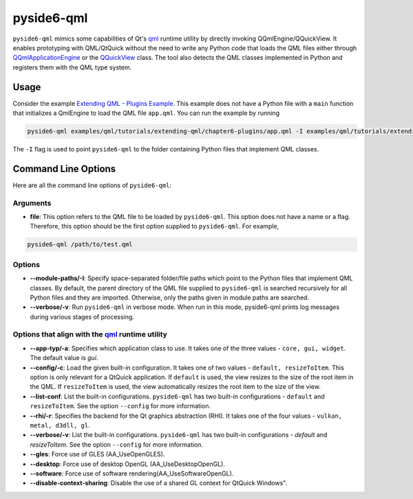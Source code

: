 .. _pyside6-qml:

pyside6-qml
===========

``pyside6-qml``  mimics some capabilities of Qt's `qml`_ runtime utility by directly
invoking QQmlEngine/QQuickView. It enables prototyping with QML/QtQuick without the need to write
any Python code that loads the QML files either through `QQmlApplicationEngine`_ or
the `QQuickView`_ class. The tool also detects the QML classes implemented in Python
and registers them with the QML type system.

Usage
-----

Consider the example `Extending QML - Plugins Example`_. This example does
not have a Python file with a ``main`` function that initializes a QmlEngine to load the QML file
``app.qml``. You can run the example by running

.. code-block:: bash

    pyside6-qml examples/qml/tutorials/extending-qml/chapter6-plugins/app.qml -I examples/qml/tutorials/extending-qml/chapter6-plugins/Charts

The ``-I`` flag is used to point ``pyside6-qml`` to the folder containing Python files that
implement QML classes.

Command Line Options
--------------------

Here are all the command line options of ``pyside6-qml``:

Arguments
^^^^^^^^^

* **file**: This option refers to the QML file to be loaded by ``pyside6-qml``. This option does not
  have a name or a flag. Therefore, this option should be the first option supplied to
  ``pyside6-qml``. For example,

.. code-block:: bash

    pyside6-qml /path/to/test.qml

Options
^^^^^^^

* **--module-paths/-I**: Specify space-separated folder/file paths which point to the Python files
  that implement QML classes. By default, the parent directory of the QML file supplied to
  ``pyside6-qml`` is searched recursively for all Python files and they are imported. Otherwise,
  only the paths given in module paths are searched.

* **--verbose/-v**: Run ``pyside6-qml`` in verbose mode. When run in this mode, pyside6-qml prints
  log messages during various stages of processing.

Options that align with the `qml`_ runtime utility
^^^^^^^^^^^^^^^^^^^^^^^^^^^^^^^^^^^^^^^^^^^^^^^^^^

* **--app-typ/-a**: Specifies which application class to use. It takes one of the three values -
  ``core, gui, widget``. The default value is *gui*.

* **--config/-c**: Load the given built-in configuration. It takes one of two values - ``default,
  resizeToItem``. This option is only relevant for a QtQuick application. If ``default`` is used,
  the view resizes to the size of the root item in the QML. If ``resizeToItem`` is used, the view
  automatically resizes the root item to the size of the view.

* **--list-conf**: List the built-in configurations. ``pyside6-qml`` has two built-in configurations
  - ``default`` and ``resizeToItem``. See the option ``--config`` for more information.

* **--rhi/-r**: Specifies the backend for the Qt graphics abstraction (RHI). It takes one of the
  four values - ``vulkan, metal, d3dll, gl``.

* **--verbose/-v**: List the built-in configurations. ``pyside6-qml`` has two built-in
  configurations - *default* and *resizeToItem*. See the option ``--config`` for more information.

* **--gles**: Force use of GLES (AA_UseOpenGLES).

* **--desktop**: Force use of desktop OpenGL (AA_UseDesktopOpenGL).

* **--software**: Force use of software rendering(AA_UseSoftwareOpenGL).

* **--disable-context-sharing**: Disable the use of a shared GL context for QtQuick Windows".

.. _`qml`: https://doc.qt.io/qt-6/qtquick-qml-runtime.html
.. _`QQmlApplicationEngine`: https://doc.qt.io/qt-6/qqmlapplicationengine.html
.. _`QQuickView`: https://doc.qt.io/qt-6/qquickview.html
.. _`Extending QML - Plugins Example`: https://doc.qt.io/qtforpython-6/examples/example_qml_tutorials_extending-qml_chapter6-plugins.html
